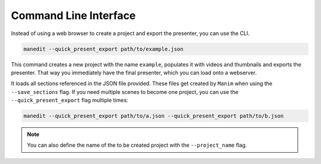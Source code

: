 Command Line Interface
======================

Instead of using a web browser to create a project and export the presenter, you can use the CLI.

.. code-block:: bash

   manedit --quick_present_export path/to/example.json

This command creates a new project with the name ``example``, populates it with videos and thumbnails and exports the presenter.
That way you immediately have the final presenter, which you can load onto a webserver.

It loads all sections referenced in the JSON file provided.
These files get created by ``Manim`` when using the ``--save_sections`` flag.
If you need multiple scenes to become one project, you can use the ``--quick_present_export`` flag multiple times:

.. code-block:: bash

   manedit --quick_present_export path/to/a.json --quick_present_export path/to/b.json

.. note::

   You can also define the name of the to be created project with the ``--project_name`` flag.
